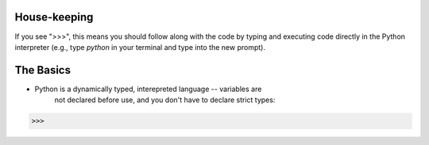 House-keeping 
=========================

If you see ">>>", this means you should follow along with the code by
typing and executing code directly in the Python interpreter (e.g., type
`python` in your terminal and type into the new prompt).

The Basics
=========================

* Python is a dynamically typed, interepreted language -- variables are
    not declared before use, and you don't have to declare strict types::

>>>
